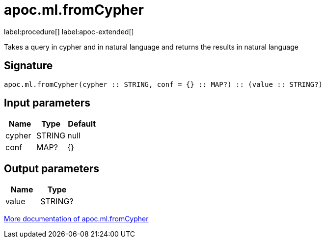 = apoc.ml.fromCypher
:description: This section contains reference documentation for the apoc.ml.fromCypher procedure.

label:procedure[] label:apoc-extended[]

[.emphasis]
Takes a query in cypher and in natural language and returns the results in natural language

== Signature

[source]
----
apoc.ml.fromCypher(cypher :: STRING, conf = {} :: MAP?) :: (value :: STRING?)
----

== Input parameters
[.procedures, opts=header]
|===
| Name | Type | Default
|cypher|STRING|null
|conf|MAP?|{}
|===

== Output parameters
[.procedures, opts=header]
|===
| Name | Type
|value|STRING?
|===

xref::ml/rag.adoc[More documentation of apoc.ml.fromCypher,role=more information]